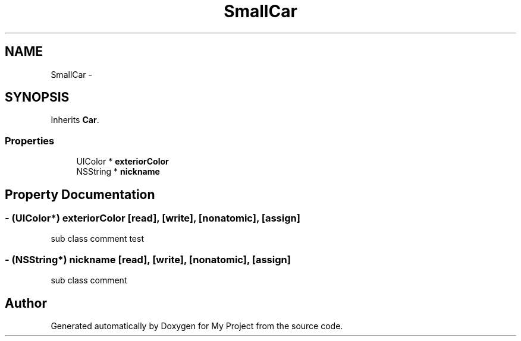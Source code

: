.TH "SmallCar" 3 "Fri Sep 11 2015" "My Project" \" -*- nroff -*-
.ad l
.nh
.SH NAME
SmallCar \- 
.SH SYNOPSIS
.br
.PP
.PP
Inherits \fBCar\fP\&.
.SS "Properties"

.in +1c
.ti -1c
.RI "UIColor * \fBexteriorColor\fP"
.br
.ti -1c
.RI "NSString * \fBnickname\fP"
.br
.in -1c
.SH "Property Documentation"
.PP 
.SS "\- (UIColor*) exteriorColor\fC [read]\fP, \fC [write]\fP, \fC [nonatomic]\fP, \fC [assign]\fP"
sub class comment test 
.SS "\- (NSString*) nickname\fC [read]\fP, \fC [write]\fP, \fC [nonatomic]\fP, \fC [assign]\fP"
sub class comment 

.SH "Author"
.PP 
Generated automatically by Doxygen for My Project from the source code\&.
